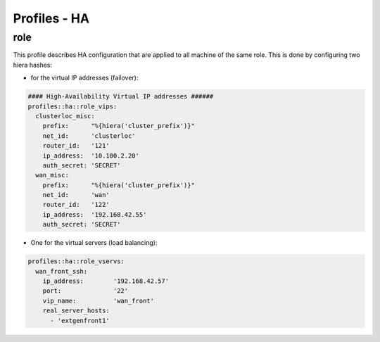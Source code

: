 Profiles - HA
*************

role
====

This profile describes HA configuration that are applied to all machine
of the same role. This is done by configuring two hiera hashes:

-  for the virtual IP addresses (failover):

.. code:: yaml

    #### High-Availability Virtual IP addresses ######
    profiles::ha::role_vips:
      clusterloc_misc:
        prefix:      "%{hiera('cluster_prefix')}"    
        net_id:      'clusterloc'  
        router_id:   '121'
        ip_address:  '10.100.2.20' 
        auth_secret: 'SECRET'
      wan_misc:
        prefix:      "%{hiera('cluster_prefix')}"    
        net_id:      'wan'
        router_id:   '122'
        ip_address:  '192.168.42.55'
        auth_secret: 'SECRET' 

-  One for the virtual servers (load balancing):

.. code:: yaml

    profiles::ha::role_vservs:
      wan_front_ssh:
        ip_address:        '192.168.42.57'
        port:              '22'
        vip_name:          'wan_front'  
        real_server_hosts:
          - 'extgenfront1'

